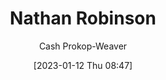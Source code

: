 :PROPERTIES:
:ID:       6a812992-0705-48e1-9ad5-d5bd419f9901
:LAST_MODIFIED: [2023-09-06 Wed 08:04]
:END:
#+title: Nathan Robinson
#+hugo_custom_front_matter: :slug "6a812992-0705-48e1-9ad5-d5bd419f9901"
#+author: Cash Prokop-Weaver
#+date: [2023-01-12 Thu 08:47]
#+filetags: :hastodo:person:
* TODO [#4] Flashcards :noexport:
